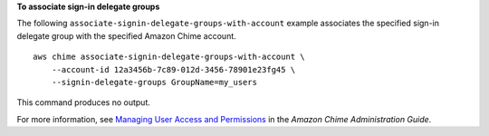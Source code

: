**To associate sign-in delegate groups**

The following ``associate-signin-delegate-groups-with-account`` example associates the specified sign-in delegate group with the specified Amazon Chime account. ::

    aws chime associate-signin-delegate-groups-with-account \
        --account-id 12a3456b-7c89-012d-3456-78901e23fg45 \
        --signin-delegate-groups GroupName=my_users

This command produces no output.

For more information, see `Managing User Access and Permissions <https://docs.aws.amazon.com/chime/latest/ag/manage-access.html>`__ in the *Amazon Chime Administration Guide*.
